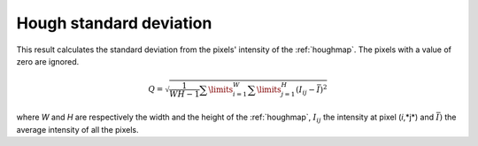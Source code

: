 
.. _hough-stddev:

Hough standard deviation
========================

This result calculates the standard deviation from the pixels' intensity of the
:ref:`houghmap`.
The pixels with a value of zero are ignored.

.. math::

   Q = \sqrt{\frac{1}{WH-1}\sum\limits_{i=1}^W{\sum\limits_{j=1}^{H}{\left( I_{ij}-\bar{I} \right)^2}}}

where *W* and *H* are respectively the width and the height of the 
:ref:`houghmap`, :math:`I_{ij}` the intensity at pixel (*i*,*j*) and 
:math:`\bar{I})` the average intensity of all the pixels.